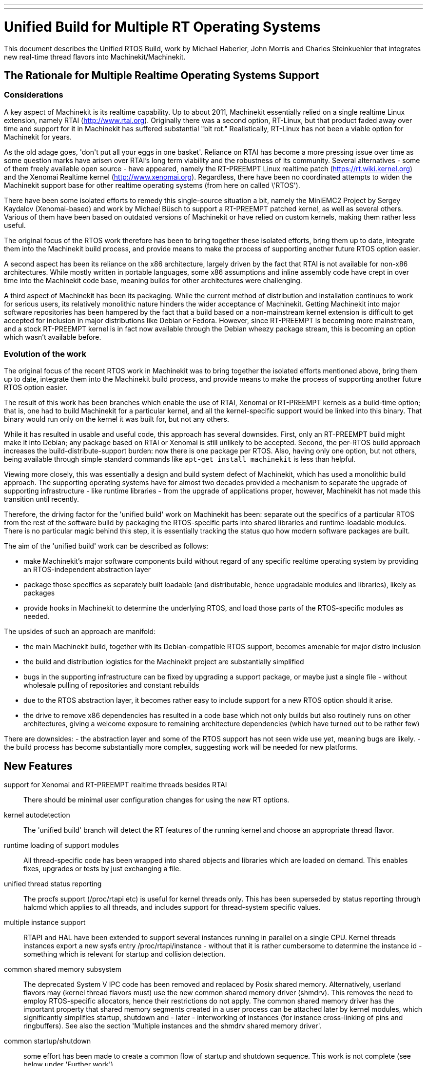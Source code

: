 ---
---

:skip-front-matter:

=  Unified Build for Multiple RT Operating Systems


[[cha:ubpoos]] (((Unified RTOS Builds)))

:ini: {basebackend@docbook:'':ini}
:hal: {basebackend@docbook:'':hal}
:ngc: {basebackend@docbook:'':ngc}

This document describes the Unified RTOS Build, work by
Michael Haberler, John Morris and Charles Steinkuehler
that integrates new real-time thread flavors into
Machinekit/Machinekit.

== The Rationale for Multiple Realtime Operating Systems Support

=== Considerations

A key aspect of Machinekit is its realtime capability. Up to about 2011, Machinekit
essentially relied on a single realtime Linux extension, namely RTAI (http://www.rtai.org).
Originally there was a second option, RT-Linux, but that product faded away over time and
support for it in Machinekit has suffered substantial "bit rot." Realistically, RT-Linux
has not been a viable option for Machinekit for years.

As the old adage goes, 'don\'t put all your eggs in one
basket'. Reliance on RTAI has become a more pressing issue over time as some
question marks have arisen over RTAI's long term viability and the robustness
of its community. Several alternatives - some of them freely
available open source - have appeared, namely the RT-PREEMPT Linux
realtime patch (https://rt.wiki.kernel.org) and the Xenomai Realtime kernel (http://www.xenomai.org). Regardless, there have
been no coordinated attempts to widen the Machinekit support base for
other realtime operating systems (from here on called \'RTOS').

There have been some isolated efforts to remedy this
single-source situation a bit, namely the MiniEMC2 Project by Sergey
Kaydalov (Xenomai-based) and work by Michael Büsch to support a
RT-PREEMPT patched kernel, as well as several others. Various of them have
been based on outdated versions of Machinekit or have relied on custom
kernels, making them rather less useful.

The original focus of the RTOS work therefore has been to bring together these
isolated efforts, bring them up to date,  integrate them into the
Machinekit build process, and provide means to make the process of
supporting another future  RTOS option easier.

A second aspect has been its reliance on the x86 architecture,
largely driven by the fact that RTAI is not available for non-x86
architectures. While mostly written in portable languages, some x86
assumptions and inline assembly code have crept in over time into the
Machinekit code base, meaning builds for other architectures were
challenging.

A third aspect of Machinekit has been its packaging. While the current
method of distribution and installation continues to work for serious
users, its relatively monolithic nature hinders the wider acceptance of
Machinekit. Getting Machinekit into major software repositories
has been hampered by the fact that a build based on a
non-mainstream kernel extension is difficult to get accepted for
inclusion in major distributions like Debian or Fedora. However, since
RT-PREEMPT is becoming more mainstream, and a stock RT-PREEMPT kernel
is in fact now available through the Debian wheezy package stream,
this is becoming an option which wasn't available before.

=== Evolution of the work

The original focus of the recent RTOS work in Machinekit was to
bring together the isolated efforts mentioned above, bring them up to date,
integrate them into the Machinekit build process, and provide means to make
the process of supporting another future RTOS option easier.

The result of this work has been branches which enable the use of
RTAI, Xenomai or RT-PREEMPT kernels as a build-time option; that is,
one had to build Machinekit for a particular kernel, and all the
kernel-specific support would be linked into this binary. That binary
would run only on the kernel it was built for, but not any others.

While it has resulted in usable and useful code, this approach has several
downsides. First, only an RT-PREEMPT build might make it into Debian;
any package based on RTAI or Xenomai is still unlikely to be
accepted. Second, the per-RTOS build approach increases the
build-distribute-support burden: now there is one package per RTOS. Also, having
only one option, but not others, being available through simple standard
commands like `apt-get install machinekit` is less than helpful.

Viewing more closely, this was essentially a design and build system defect
of Machinekit, which has used a monolithic build approach.
The supporting operating systems have for almost two decades
provided a mechanism to separate the upgrade of supporting
infrastructure - like runtime libraries - from the upgrade of
applications proper, however, Machinekit has not made this transition
until recently.

Therefore, the driving factor for the 'unified build' work on
Machinekit has been: separate out the specifics of a particular RTOS from the
rest of the software build by packaging the RTOS-specific parts into
shared libraries and runtime-loadable modules. There is no
particular magic behind this step, it is essentially tracking the
status quo how modern software packages are built.

The aim of the 'unified build' work can be described as follows:

- make Machinekit's major software components build without regard of
  any specific realtime operating system by providing an
  RTOS-independent abstraction layer
- package those specifics as separately built loadable (and distributable,
  hence upgradable modules and libraries), likely as packages
- provide hooks in Machinekit to determine the underlying RTOS, and load
  those parts of the RTOS-specific modules as needed.

The upsides of such an approach are manifold:

- the main Machinekit build, together with its Debian-compatible RTOS
 support, becomes amenable for major distro inclusion
- the build and distribution logistics for the Machinekit project are
 substantially simplified
- bugs in the supporting infrastructure can be fixed by upgrading a
support package, or maybe just a single file - without wholesale
 pulling of repositories and constant rebuilds
- due to the RTOS abstraction layer, it becomes rather easy to include
 support for a new RTOS option should it arise.
- the drive to remove x86 dependencies has resulted in a code base
 which not only builds but also routinely runs on other architectures,
 giving a welcome exposure to remaining architecture dependencies
 (which have turned out to be rather few)

There are downsides:
- the abstraction layer and some of the RTOS support has not seen wide
use yet, meaning bugs are likely.
- the build process has become substantially more complex, suggesting
work will be needed for new platforms.

== New Features

support for Xenomai and RT-PREEMPT realtime threads besides RTAI::
	There should be minimal user configuration changes for
	using the new RT options.

kernel autodetection::
       The 'unified build' branch will detect the RT features of
       the running kernel and choose an appropriate thread flavor.

runtime loading of support modules::
	All thread-specific code has been wrapped into shared objects
	and libraries which are loaded on demand. This enables
	fixes, upgrades or tests by just exchanging a file.

unified thread status reporting::
	The procfs support (/proc/rtapi etc) is useful for kernel
	 threads only. This has been superseded by status reporting
	 through halcmd which applies to all threads, and includes
	 support for thread-system specific values.

multiple instance support::
	 RTAPI and HAL have been extended to support several instances
	 running in parallel on a single CPU. Kernel threads instances
	 export a new sysfs entry /proc/rtapi/instance - without that it
	 is rather cumbersome to determine the instance id - something
	 which is relevant for startup and collision detection.

common shared memory subsystem::
       The deprecated System V IPC code has been removed and replaced
       by Posix shared memory. Alternatively, userland flavors may
       (kernel thread flavors must) use the new common
       shared memory driver (shmdrv). This removes the need to employ
       RTOS-specific allocators, hence their restrictions do not apply.
       The common shared memory driver has the important property that
       shared memory segments created in a user process can be
       attached later by kernel modules, which significantly
       simplifies startup, shutdown and - later - interworking of
       instances (for instance cross-linking of pins and
       ringbuffers). See also the section 'Multiple instances and the
       shmdrv shared memory driver'.

common startup/shutdown::
       some effort has been made to create a common flow of startup
       and shutdown sequence. This work is not complete (see below
       under 'Further work').

unified logging::
	All logging out of RTAPI, RT HAL and user HAL components goes
	through a single, operating system independent channel which
	works identically for userland as well as
	kernel thread flavors.

separate global log levels for user components and RT::
	 these loglevels can be set at startup, or through halcmd
	 (`log rt <level>` and `log user <level>`). The user logging
	 level applies to all processes, as it is now a global
	 variable.

debut of ringbuffer code::
      This work by Pavel Shramov and myself [MH] will form a key element of
      the subsequent new middleware infrastructure which will replace
      NML. At the moment it
      is used for the unified logging code and works flawless (kudos
      to Pavel!). See src/rtapi/ring.h.

no more inline assembly::
   	The last remnants of x86 inline assembly code have been
   	removed and replaced by equivalent gcc/llvm intrinsic
   	operations, meaning the core code should compile on pretty
   	much any modern architecture. (src/rtapi/rtapi_bitops.h)

HAL segment size configurable::
    This used to be a compiled-in constant. It is now a startup
    environment variable (HAL_SIZE).

exception handling - separating mechanism and policy::
	  The rather ad-hoc reporting of RTAPI exceptions (like
	  realtime delays, traps due to invalid floating point
	  operations etc) have been replaced by a redefinable
	  exception handler which works identically across all
	  flavors.
	  The core RTAPI code supports collecting
	  such exceptions and funneling through this exception
	  handler; however, it is now possible to define - through a
	  normal HAL component - how these exceptions are dealt with
	  (see src/hal/components/rtmon.comp). There is a default
	  exception handler in place which just logs exceptions.

support for thread-specific RT status collection::
	Status collection for RT threads is important to track down
	sources of delays, but it incurs overhead. By making this an
	optional RTAPI method which can be called by a thread function
	this can be applied as needed, using a standard mechanism.

single `./configure && make` run builds many RT options::

	The Unified Build feature reworks the build system and runtime
	scripts so that binaries for many RT thread flavors and many
	kernels may be built in a single run and installed on a single
	host without conflict.  In use, thread flavors applicable to
	the current running environment are user-selectable with a
	sensible default.  These features simplify distribution and
	remove barriers for including Machinekit packages in the big
	distributions.


== Principles of Operations

The overall structure and cooperation of major components is a bit
different from the past modus operandi.

=== Major data structures

Before the 'unified build' work was undertaken,
the RT build (RTAI) used a shared memory segment at the RTAPI
layer and a segment at the HAL layer. The 'simulator mode' only used
the HAL segment, no RTAPI shared memory segment.

In contrast to the earlier approach, the shared memory segments in use in the 'unified build' branch are:

==== The Global Data Segment

This is a per-instance shared memory segment which is assumed to
exist before any RT operations start (either flavor). It carries
parameters which apply globally to the instance (thread flavor, log
levels, thread statistics etc). It also carries the ring buffer
transporting messages generated by rtapi_print_msg() et al from
wherever they were generated into the rtapi_msgd address space, from
which the messages are logged to syslog and - optionally - to stderr.

By intent, this segment must work with any thread flavor as-is
(i.e. without layout changes). Any structures which are thread flavor
specific hence must be represented as union types - see for instance
the thread statistics structs (see rtapi_threadstatus_t in
src/rtapi/rtapi_global.h and src/rtapi/rtapi_exception.h (admittedly
disputable file naming)).

The driving factor for introducing this segment was recognizing the fact that
there needs to be a mechanism to coordinate per-instance operations;
the options are too diverse and heuristic in detection to relegate
decisions of per-instance nature to autodetection mechanisms at lower
levels.

==== The HAL Data  Segment

Besides small changes in per-object (thread, component, pin etc)
structures there are no major changes except provisions for a
configurable segment size, plus data structures and macros/functions
to access foreign instance HAL data segments. This is not used
extensively in the current branch.

==== The RTAPI Data  Segment

The RTAPI data segment is essentially unchanged in layout respective
to previous versions.

One major difference is that the userland thread flavors do not employ
a shared memory segment for RTAPI data as it is all local variables in
the rtapi_app process. In retrospect this lack of uniformity was a
mistake, although not a showstopper.

=== Relation of the major data structures

The obvious candidates for the global segment is the logging ringbuffer,
plus key parameters driving overall instance parameters. As it is
known to exist when any RT operations commences, over time some
parameters and statistics structures have found a better place here
than in one of the other segments.

I [MH] have considered merging the global and RTAPI data segments; however,
from a stability perspective it is a good decision to relegate access
to RTAPI data to 'need to know' entities.

It would be a worthwhile effort to reintroduce the RTAPI
shared memory segment for userland threads flavor; provisions have
been made for this at the per-flavor configuration information (follow
the logic of  FLAVOR_RTAPI_DATA_IN_SHM usage to see how).


=== Multiple instances and the role of the `shmdrv` shared memory driver

Running multiple RTAPI instances side by side will make sense
eventually, for instance for multi-spindle setups. However, these
instances will need to interact in some way at the HAL level, and that
feature (tentatively called 'crosslinking') applies to pins, and
messages through ringbuffers, and it is already working in a
development branch.

For this to work, the prerequisite is that instances access the
HAL data segment of a foreign instance. That in turn suggests that
access to shared memory segments must happen in a uniform (i.e. thread-
flavor unspecific) way, and regardless whether the instance is a
kernel-threads or user-threads flavor. The status ante however was
that flavors employed all sorts of different shared memory mechanisms
- the RTAI-specific method, the Xenomai-specific method, and the
deprecated System V IPC calls for the simulator build. However, for
RTAPI purposes there is absolutely no reason to use the
flavor-specific shm API's since there is no shared memory allocation
or deallocation in an RT thread; all this happens during module init
and exit routines, and therefore in a non-RT context.

The solution looks as follows:

- as long as only userland threads instances are used, Posix shared
  memory does the job.

- if userland and kernel threads instances are used, Posix shm - as a
  user process API - cannot be used, in which all instances use the
  shared memory driver.

Hence, userland thread flavors use the shmdrv method if the
corresponding kernel module is loaded, or Posix shm otherwise; kernel
threads instances (RTAI, Xenomai) must use the shmdrv facilities and
do so through an in-kernel API (see src/rtapi/shmdrv/shmdrv.h for the
kernel and userland API's; the latter is provided through the routines
in src/rtapi/shmdrv/shmdrvapi.c).

Hence, shmdrv does not fit the normal module loading and unloading
scheme very well as its lifetime transcends a particular instance
using it. Consider the following scenario:

- a userland threads and a kernel threads instance are to be run, and
  have HAL crosslinking capabilities.
- first, shmdrv must be loaded
- now userland or kernel threads instance can be started and will
 cooperate fine through the shmdrv API.
- when either instance is shut down, the other instance continues to
 use the shmdrv API - either in-kernel or from userland through
 mmap().

Hence, neither instance shutdown may unload shmdrv (and it will not
succeed anyway). Normally, the method to employ is reference counts,
allowing an unload to succeed when the last reference has gone
away. However, due to current restrictions of how shm segments are
handled there is a chance that orphaned
shared memory segments will 'hang around' making problems on instance
restart. This is currently being addressed (tracker entry #26).

A key reason why shmdrv was done is the sequencing of operations; some
of the flavor-specific shm API's do not support access of a shm
segment by a kernel module which was previously created by a user
process. This is a severe restriction not only for instance
interoperability, but also for startup and shutdown.

=== Major Processes

==== The rtapi_msgd Process

The primary purpose of the rtapi_msgd process is to create, populate
and service the per-instance global_data_t shared memory segment. In
detail, the jobs are:

- determine the thread flavor applicable to this instance, and set
  variables accordingly

- accept per-instance options, like RT and userland message levels,
  HAL data segment size, HAL stack size etc, use of the shmdrv shared
  memory driver etc

- populate the global segment with these values

- poll the message ring buffer for new messages generated by
  rtapi_print_msg() in other components and log them to syslog
  (optionally to stderr too).

- in case of userland thread flavors, observe the rtapi_app process
  (see below) and shut down if it goes away.

The rtapi_msgd changes its argv to `msgd:<instance number>` once started
successfully to aid duplicate startup attempt detection, and instance
shutdown.

==== The rtapi_app Process (Userland threads)

This is based largely on the sim_rtapi_app process used in the
'simulator environment' in previous releases. It is present only in
userland thread flavors, and is the process context where RT threads
run. What is does is:

- attach to the global segment prepared by rtapi_msgd, inheriting
  essential parameters and data structure access
- harden memory for RT use (pre-faulting and locking  memory etc)
- privilege handling - RT process access I/O hardware
- load the rtapi.so and hal_lib.so components applicable for the
 thread flavor
- accept commands over a Unix domain socket

The commands accepted are all generated by halcmd (for instance
`loadrt compname` causing rtapi_app to find and dlopen() the
corresponding shared object, and calling the rtapi_app_init()
functions on load, as well as rtapi_app_exit() on `unloadrt compname`.

It is possible to manually call rtapi_app for debugging purposes; see
scripts/realtime and the halcmd code in hal/utils how to do that.

The rtapi_app program changes its argv to `rtapi:<instance number>` once started
successfully.

=== Kernel threads

With RTAI and Xenomai-kernel flavors, there is no corresponding
rtapi_app process since HAL modules are just kernel modules. There is
no conceptual change here - modules are inserted by the setuid
module_helper.


== Tested Operating Systems

rtai 2.6.32-122-rtai::
     as used in the 10.04LTS live CD

rtai 3.5.7::
     Schooner/Arceye/Mick Private Bin kernel - reported to work, Axis
     screenshot seen. See the Machinekit Forum (http://forum.machinekit.org)
     and the emc-developer email list for ongoing discussions.

xenomai 3.5.7-2.6.2.1 i686 and x86_64::
	John's [JM] Xenomai kernel, see
	http://wiki.linuxcnc.org/cgi-bin/wiki.pl?XenomaiKernelPackages

3.2.0-4-rt-amd64::
	 as per wheezy distro (x86_64)

3.8.13xenomai-bone23::
	xenomai 2.6.2.1 for beaglebone running wheezy

No attempt has been made, and none will be made, for the hardy RTAI kernel.

=== Tested Distros

Debian Lucid, Debian Precise, Debian Wheezy

=== i386/x86_64 Compatibility

The OS architecture (i386/i686 versus x86_64) must be identical in the build and run environments -
building Machinekit on say an i386 kernel and trying to run the result when
booting an x86_64 kernel will not work.

=== Universal Build Changes

The Universal Build supports building for all RT environments in a
single `./configure && make` run, and supports simultaneous
installation and execution of all RT environments on a single host.

The run-time setup and teardown processes needed new mechanisms for
retrieving flavor configuration and for locating separate run-time
binaries with separate paths when setting up or tearing down the
various RT environments.

In turn, the build system needed new mechanisms for configuring and
building for each target RT flavor, keeping all build objects separate
to maintain dependency integrity.

The changes to the run-time and build systems to effect these
requirements are described here.


==== Run-Time System Changes

With the Universal Build, support for many RT environments may be
simultaneously installed on a host system.  Each of the five supported
RT flavors has its own separate configuration and its own set of RTAPI
and support binaries that may not be mixed with other RT flavors.
With support for multiple RT flavors installed on a single host, for
example, it is possible for an operator to boot a Xenomai kernel and
run Machinekit in any of the POSIX, Xenomai userland or Xenomai kernel
RT thread flavors (chosen at run-time).  She may then shut down and
boot an RT_PREEMPT kernel, and then run Machinekit in either of the
POSIX or RT_PREEMPT RT thread flavors.

To make this possible requires compiling and installing binaries
separately when those depend upon flavor, enabling configuration to be
separately specified for each flavor, and refactoring run-time
initialization code to enable selecting a flavor and loading matching
configuration and binaries.

Flavor configuration is separated by replacing the old `rtapi.conf` shell
script with an INI-style `etc/machinekit/rtapi.ini` containing
per-flavor configuration sections.

Per-flavor binary files are kept separate by adding flavor and kernel
version to ensure non-conflicting file paths.  RTAPI modules are built
into `rtlib/<flavor>` for userland styles and
`rtlib/<flavor>/<kernel-version>` for kernel styles.  Userland style
modules have a matching `bin/rtapi_app_<flavor>` executable.  The
ULAPI module is built into `lib/ulapi-<flavor>.so`.

Run-time environment initialization starts in the `realtime` script.
It obtains run-time parameters from `flavor` executable output and the
`rtapi.ini` configuration file.  It starts `rtapi_msgd`, before
performing flavor-specific initialization, described next.

For kernel threads systems, the script runs
`libexec/machinekit_module_helper` to load each kernel module listed in
`rtapi.ini`.  `machinekit_module_helper` looks for the named kernel
module in `rtlib/<flavor>/<kernel-version>`, and optionally in the
`RTDIR` parameter from `rtapi.ini` (needed for RTAI), and loads the
module.

For userland threads, the `realtime` script start the `rtapi_app`
executable defined in `rtapi.ini`, `libexec/rtapi_app_<flavor>` by
default.  During the build, the linker sets an `rpath` pointing to the
modules directory, `rtlib/<flavor>` for run-in-place builds, so that
`rtapi_app` may `dlopen()` the module with no need to read module path
location from the configuration file.

On the ULAPI side, `libmachinekithal.so` again is given an `rpath` to
the `lib` directory so that `ulapi-<flavor>.so` may be loaded without
reading external configuration.

At this point, the realtime environment setup is complete.  Taking
down the environment is simple:  for userland threads, `rtapi_app` is
shut down; for all threads, `rtapi_msgd` is shut down, any kernel
modules are unloaded, and if needed, shmdrv is unloaded.


==== Build System Changes

In order to build multiple RT thread systems in a single run, both
build parameters and intermediate build objects for each flavor must
be kept separate, requiring extensive changes to `src/configure.in`,
`src/Makefile`, and several other files.

Most of the Autoconf configuration was refactored.  A new section
detects each of the supported RT thread flavors.  Another new section
automatically detects kernel sources, classifying them into lists
based on RT capabilities.

RT thread flavor parameters must be passed from the configure script
into `Makefile.inc` separately.  For example, the value of `RTFLAGS`
is different for Xenomai user and RTAI kernel threads, and so
`XENOMAI_THREADS_RTFLAGS` and `RTAI_KERNEL_THREADS_RTFLAGS` are passed
separately.  During the thread-specific `make modules` run, a
`THREADS` variable is set so that something like `RTFLAGS :=
$($(THREADS)_THREADS_RTFLAGS)` does the right thing.

The list of all detected thread flavors to be built is in
`Makefile.inc` in the `BUILD_THREAD_FLAVORS` variable.  For kernel
thread flavors, the kernel source directories are listed by flavor in
`XENOMAI_KERNEL_THREADS_KERNEL_DIRS` and
`RTAI_KERNEL_THREADS_KERNEL_DIRS`.

Running `make` starts a top-level build that looks much the same for
the parts of Machinekit not affected by the RT flavor.  The top-level
build `modules:` target, however, does not itself build any
flavor-specific objects.  Instead, it executes second-level `make
modules` runs, one run for each configured userland RT thread flavor
and one more run for each unique combination of kernel thread flavor
and kernel source directory.

These second-level `make modules` runs build the RTAPI binaries and
matching ULAPI module, keeping both build results and intermediate
build objects separate for each flavor.  The three categories of
userland RTAPI, kbuild RTAPI and ULAPI objects each had special
considerations to enable separate builds.

Userland RTAPI sources simply build into the RT flavor-specific
subdirectory of `objects`, such as `objects/xenomai'.

Linux kbuild provides no simple way to specify a location for
intermediate build objects.  For kernel thread flavors, `modules:`
target works around this limitation by creating a tree of hard links
to the original sources under `objects/<flavor>/<kernel-version>`.
Then kbuild is run with that as the top-level modules directory.  This
works fine most of the time, except during development when a new file
is added to the original source tree, it is not automatically hard
linked into the object tree.

The ULAPI sources in the `rtapi/` directory must also be built
separately for each flavor.  Limitations in the `Makefile` from
e.g. `TOOBJS` requires source file paths not to overlap in order that
object file paths also do not overlap.  This was overcome by creating
one link in `rtapi/` to the current directory for each RT flavor so
that e.g. `rtapi/rtapi_task.c` can instead be compiled from
`rtapi/posix/rtapi_task.c` with the result going into
`objects/rtapi/posix/rtapi_task.o`.


== Installation


=== Preparing Linux Logging

All Machinekit-related log messages go through rtapi_msgd, which logs
them to the syslog 'LOCAL1' facility. This includes messages generated
by kernel RT components; it does not include any messages which are
generated by various supporting components which use 'printk' (I think
I caught most of these though; please report if you discover such a case).

The `make` process will check if logging is properly configured; if
not, you will get a message like this:

    /etc/rsyslog.d/machinekit.conf does not exist - consider running 'sudo make log'

In this case, just run:

   $ sudo make log

This step does change the rsyslog configuration by copying
rtapi/rsyslogd-machinekit.conf to /etc/rsyslog.d/machinekit.conf, and
restarting rsyslog.

Once done, you can watch the logfile like so:

 $  tail -f /var/log/machinekit.log

=== Packages required

Install the following packages:

 $ sudo apt-get install  libudev-dev libmodbus-dev libboost-python-dev

If you want to build the emcweb Web UI (--enable-emcweb), you also need these:

 $ sudo apt-get install  libboost-serialization-dev libboost-thread-dev

=== Configuring and Building: The Basic procedure

In case you have an existing `machinekit` directory and want to add this
branch, run this:

 $ cd machinekit
 $ git remote add github-mah https://github.com/mhaberler/machinekit.git
 $ git fetch github-mah
 $ git checkout -b unified-build-candidate-3  github-mah/unified-build-candidate-3

To clone a new copy:

 $ git clone --branch unified-build-candidate-3 --origin github-mah https://github.com/mhaberler/machinekit.git [<directory>]

In case you want to check out a development branch other than
unified-build-candidate-3, replace the name as appropriate (for
instance, unified-build-candidate-3-joints_axes4 which contains the
current status of the joints_axes4 development branch, or
ubc3-circular-blend-arc-alpha, which contains Rob Ellenberg's new
trajectory planner work).


The simplest way to compile this package is:

. `cd` to the `src` directory under the directory containing the
     package's source code.

. Type `./autogen.sh` to regenerate files necessary for the following steps.

. Type `./configure` to configure the package for your system.  If
     you're using `csh` on an old version of System V, you might need
     to type `sh ./configure` instead to prevent `csh` from trying to
     execute `configure` itself.
     Running `configure` takes a while.  While running, it prints some
     messages telling which features it is checking for.

. Type `make` to compile the package.

. Type `sudo make setuid` to set permissions.

. Type `source scripts/rip-environment` to set up the environment.

. Type `machinekit` to test the software.


==== The Configure script

The `configure` autoconf script attempts to guess correct values for
various system-dependent variables used during compilation, and places
those values in several files, such as `Makefile.inc` and `rtapi.ini`.
It also creates a shell script `config.status` that can be run in the
future to recreate the current configuration, a file `config.cache`
that saves the results of its tests to speed up reconfiguring, and a
file `config.log` containing compiler output (useful mainly for
debugging `configure`).


====  Real-time Thread Support: the "Flavors"

To run a particular flavor, two conditions must be satisfied:

. Machinekit must have been built to support this flavor
. the running kernel must be compatible with the desired flavor.

The following thread flavor names are understood (`FLAVOR` environment variable):

rtai-kernel::
	the traditional RTAI threading system, compiled as .ko kernel
	modules.
	Compatible with RTAI kernels only.

posix::
	Normal Posix threads, runs on any Linux kernel. No realtime
	properties. This is what used to be 'sim` or 'simulator mode`.
	Runs on any Linux kernel.

rt-preempt::
	RT-hardened Posix threads running on a kernel with the
	RT-PREEMPT patch applied (see https://rt.wiki.kernel.org/index.php/Main_Page)
	Compatible with RT-PREEMPT kernels, but will also run on
	Xenomai kernels (the results of doing so have not been
	evaluated)

xenomai::
	Xenomai user process RT threads. Requires a Xenomai-patched
	Linux kernel (see www.xenomai.org).
	Runs on Xenomai kernels only.

xenomai-kernel::
	Xenomai kernel RT threads, also using kernel modules.
	Runs on Xenomai kernels only.
	 While build support is in place,
	this is deprecated and not recommended for use.

Each of the RT thread flavors requires special kernel support.
Xenomai and RTAI kernel packages are available from the project, and
RT_PREEMPT kernel packages are available from upstream vendors and
third-party package repositories.  Please install one of these RT
kernels (refer to the documentation of the project on how to do that).

====  Optional Features

If multiple RT flavors are available, Machinekit will attempt to detect
and build for all of them. A subset may be
selected on the configure command line:

`./configure --with-xenomai --with-posix`::

	Build only Xenomai and POSIX userland threads.  No other
	flavors will be built.

`./configure --with-posix --with-rtai-kernel`::

	Build only POSIX userland and RTAI kernel threads.  If more
	than one set of RTAI kernel headers is found, modules will be
	built for all of them.

`./configure --with-xenomai-kernel-sources=~/src/linux-3.5.7-xenomai`::

	Build all detected RT thread flavors.  In addition to standard
	locations for kernel sources, also look for Xenomai headers in
	a non-standard location.

`./configure --prefix=/usr/local`::

	Specify a location for system installation.
	By default, Machinekit will build to "run in place" out of the
	build directory.

`./configure --enable-build-documentation`::

	Enable generating documentation from source.  Building
	documentation is disabled by default because of the long
	compilation time.

Run `./configure --help' for more details on these and other available
options.


==== Configure Options

`configure` recognizes the following options to control how it
operates:

`--cache-file=FILE`::
     Use and save the results of the tests in FILE instead of
     `./config.cache`.  Set FILE to `/dev/null` to disable caching, for
     debugging `configure`.

`--help`::
     Print a summary of the options to `configure`, and exit.

`--quiet`::
`--silent`::
`-q`::
     Do not print messages saying which checks are being made.  To
     suppress all normal output, redirect it to `/dev/null` (any error
     messages will still be shown).

`--version`::
     Print the version of Autoconf used to generate the `configure`
     script, and exit.


== Options to the realtime script

To start the realtime environment, do as usual:

 $ realtime start

To stop, execute

 $ realtime stop

The realtime script reads default values from etc/machinekit/rtapi.ini;
most values here will never need to be changed.

The following defaults from rtapi.ini can be overridden via environment
variables:

`DEBUG=<integer>`::
	 set the rt and user logging level (0..5, the maximum). A lot of detail will be
	 logged to /var/log/machinekit.log.
	 If you suspect problems, run `DEBUG=5 realtime start`.

`FLAVOR=<flavor name> <machinekit command>`::
	 Start a particular (non-default) thread flavor. FLAVOR must
	 be one of: `rtai-kernel`, `rt-preempt`, `xenomai`, `posix`,
	 `xenomai-kernel`.

`HAL_SIZE=<number>`::
	The default size of the HAL data shared memory segment
	is 262000. A larger size can be set via this variable.

`MSGD_OPTS=<options to rtapi_msgd>`::
         extra startup options can be passed to rtapi_msgd. A useful
         one is `--stderr` which causes rtapi_msgd to write all log
         output to stderr as well:

`RTAPI_APP_OPTS=<options to rtapi_app>`::
	 extra startup options can be passed to rtapi_app. The only
	 meaningful option here is `--drivers` which enables I/O for
	 the `posix` flavor. This requires the `sudo make setuid` step.

`USE_SHMDRV=yes`::
         Meaningful only for userland thread flavors. Forces the use
	 of the common shared memory driver even for userland threads
         instances (normally it would default to Posix shared memory).
	 This is relevant only in the future scenario where
         interworking between kernel and user threads instances is
         desired, so ignore for now.


`INSTANCE=<instance number>`::
         Instances are numbered 0-31. By default the instance number is 0;
         another instance can be referred to by the INSTANCE
         environment variable.
	 See the section 'Running instances side by side'.

=== Startup Option Usage Examples

==== Run a 'sim' (Posix threads) instance

 $ export FLAVOR=posix
 $ realtime start
 $ haldcmd -f -k

==== Capturing the complete log of a single session

 DEBUG=5 MSGD_OPTS="--stderr" realtime start >logfile 2>&1

==== Running realtime with a larger HAL segment

 HAL_SIZE=512000 realtime start

==== Running the 'Posix' Flavor and enable I/O through drivers

 RTAPI_APP_OPTS="--drivers" FLAVOR=posix realtime start

=== Running instances side by side:

==== Status of Multiple Instance support

The status of instance support for running several side-by-side instances of
machinekit on a single host is:

. support in RTAPI/HAL as well as startup/shutdown is feature complete
. support for multiple instances in NML is currently at a 'gross hack'
  level - the issue is the TCP port number usage. It might not make
  sense to fix this as NML is being replaced anyway.
. the machinekit script needs work - the first instance to shut down
kills the other instances too.

==== Running separate HAL/RTAPI instances

INSTANCE=2 realtime start::
	   starts the instance #2 of RTAPI/HAL

INSTANCE=3 machinekit::
	   starts the instance #3 of RTAPI/HAL and Machinekit (see
	   restrictions noted above)

=== Isolating and Reporting an error

- After building in the `src` directory as outlined above, execute as
  usual `. ../scripts/rip-environment`

- Make sure logging is set up as outlined in the 'Preparing Linux
  Logging' section above.

- watch the file /var/log/machinekit.log, for instance with `tail -f
  /var/log/machinekit.log` in a separate terminal window.

- Verify that logging works - do a `realtime start` followed by a `realtime
stop`. There should be a few lines of log entries added.

- First, verify basic health of the build: Please run the `runtests`
  script and save the list of failed tests
  if any. This can take a long time, it's more than 120 tests by now.

- during the `runtests` step, log file entries should appear in
  /var/log/machinekit.log.

- run the failed configuration with increased logging detail in a
  terminal window like so: `DEBUG=5 machinekit <yourconfig.ini>` and
  save the output to a file; running the configuration from the
  machinekit config selector  will make you miss
  likely important output.

- pastebin the list of failed tests, the console output, /var/log/machinekit.log and the
 configuration files if not using a stock configuration.

- if the error is verified to be genuine *please add an issue to the
  tracker: https://github.com/zultron/machinekit/issues?&state=open*.

== Man pages for exception handler, update_stats

TBD



== Building the Xenomai kernel for the BeagleBone board

run configure like so:

    $ ./configure --with-platform=beaglebone --with-xenomai --with-posix

This will build both the realtime and 'simulator' (Posix) flavor.

== Building the Xenomai kernel for the Raspberry Pi

run configure like so:

    $ ./configure --with-platform=raspberry --with-xenomai --with-posix

This will build both the realtime and 'simulator' (Posix) flavor.

== Current runtests failures

hm2-idrom fails on the Beaglebone (naturally - no PCI support; this
can be ignored).

== Issue Tracker

The issue tracker for the Unified Build development is here:

https://github.com/zultron/machinekit/issues?&state=open

Feel free to add issues so they are not lost.

== Issues

hal_lib.c::
	 contains some undocumented new methods. They do not impact
	 HAL functionality.

rtapi_msgd naming::
	   this name rtapi_msgd is a bit misleading - it sets up the
	   per-instance global data segment which is essential for
	   Machinekit operation.

history cleaning, and squashing out 'wip' and 'FIXME' commits::
	DONE


== Remaining Work

=== Short term

These are features which can be added as the branch matures:

RTAPI shutdown exception::
      The exception handler feature currently has no way to signal
      an impending RTAPI shutdown, which would be very valuable to
      for instance cause an estop first thing. Again, this would be
      easier to do if we had a proper RT demon.

RTAPI status reporting ala /proc/rtapi::
      The is currently no equivalent for userland threads flavors; it
      should be straighforward to add along the lines of thread status
      reporting.

logging::
	The rtapi_set_logtag("string") was intended to mark a log
	message with the origin (user process, RT, kernel etc). It is
	a bit halfbaked idea; a better solution would be to extend
	the first argument (message level) to rtapi_print_msg() to
	support an origin enumeration type (note message level only
	needs 3 bits of the 32bit integer parameter, so there are
	lots of bit left to tag the origin and the change is
	backwards-compatible). This would make writing
	log messages much more uniform and less verbose, while
	supporting automatic filtering by origin for multiple publish
	channels in a future version.


=== Longer Term plans

==== Unified command API to the RT environment

I [MH] think once we have the new middleware infrastructure in place it
makes sense to fold the kernel threads startup/shutdown/module loading
functions into a common RTAPI demon, which would handle all RT
commands alike regardless of kernel-versus-userland threads. This
would make it much easier on the using side to script commands for
startup, shutdown and loading.

That really makes sense only once we have the new middleware stack
(zmq/protobuf) in place - the RT environment should be addressable
over this vehicle like any other entity, not with arcane shell scripts
run from here and there. It makes no sense anymore to do that in NML.

Currently rtapi_msgd is a standalone process and it will evolve to
support a publish functionality; arbitrary clients may subscribe to
one of the channels to receive updates. This might well be folded into
the common RTAPI demon, taking out some complexity of startup and shutdown.

==== Unified thread creation API

The current method of creating an RT thread for kernel thread flavors
stands improvement. A common RTAPI demon could do this for userland
and kernel thread flavors just alike, using a simple procfs interface
for thread creation/deletion like shown here: http://tinyurl.com/mowmmyl

==== Use the Xenomai posix threads skin

The Xenomai code currently uses the 'native skin'. Using the 'Posix
skin' instead would allow merging all of Xenomai, Posix and RT-PREEMPT
into a single code base, easing maintenence a bit. Not very important.


== Miscellaneous Notes

=== Thread status display in halcmd

After RT threads are started. the `show thread <threadname>` command
will display details like so:

......................................................................
$ halcmd -f -k
halcmd: loadrt threads
halcmd: show thread thread1
Realtime Threads (flavor: xenomai) :
     Period  FP     Name               (     Time, Max-Time )
    1000000  YES               thread1 (        0,        0 )

Lowlevel thread statistics for 'thread1':

    updates=455	api_err=0	other_err=0
    wait_errors=454	overruns=2598	modeswitches=0	contextswitches=734
    pagefaults=0	exectime=158813uS	status=0x300180
......................................................................

The values are as returned by the underlying system calls and might
need code and manual reading to understand exactly. Some of
the values (in particular execution times) seem not to make much sense.

=== Displaying Thread Status on RT-PREEMPT

The RT threads are named like in HAL (but with the instance number
suffixed). Example for ps output of instance 0 on RT-PREEMPT:

......................................................................
mah@wheezy:~$ ps -Leo pid,tid,class,rtprio,stat,comm,wchan |grep `pidof rtapi:0`
 4880  4880 TS       - SLsl rtapi:0         ?
 4880  4883 FF      98 RLsl fast:0          ?
 4880  4884 FF      97 SLsl slow:0          ?
......................................................................
